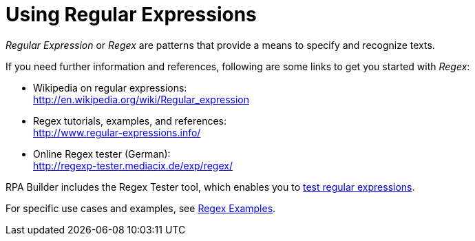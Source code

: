 = Using Regular Expressions

_Regular Expression_ or _Regex_ are patterns that provide a means to specify and recognize texts.

If you need further information and references, following are some links to get you started with _Regex_:

* Wikipedia on regular expressions: +
http://en.wikipedia.org/wiki/Regular_expression[http://en.wikipedia.org/wiki/Regular_expression^]
* Regex tutorials, examples, and references: +
http://www.regular-expressions.info/[http://www.regular-expressions.info/^]
* Online Regex tester (German): +
http://regexp-tester.mediacix.de/exp/regex/[http://regexp-tester.mediacix.de/exp/regex/^]

RPA Builder includes the Regex Tester tool, which enables you to xref:advanced-concepts-using-regular-expressions-testing-regular-expression.adoc[test regular expressions].

For specific use cases and examples, see xref:advanced-concepts-using-regular-expressions-examples.adoc[Regex Examples].
